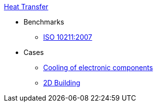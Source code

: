 .xref:README.adoc[Heat Transfer]
// benchmarks
* Benchmarks
** xref:ISO_10211_2007/README.adoc[ISO 10211:2007]
// examples
* Cases
** xref:opus/README.adoc[Cooling of electronic components]
** xref:2Dbuilding/README.adoc[2D Building]

